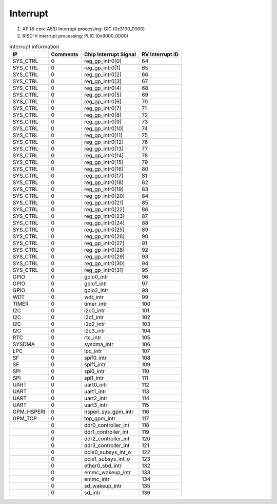 Interrupt
==========

1. AP (8-core A53) Interrupt processing: GIC (0x3100_0000)

2. RISC-V interrupt processing: PLIC (0x9000_0000)

.. table:: interrupt information

   +-----------+---------+----------------------+-----------------+
   | IP        | Comments| Chip Interrupt Signal| RV Interrupt ID |
   +===========+=========+======================+=================+
   | SYS_CTRL  | 0	 | reg_gp_intr0[0]      | 64              |
   +-----------+---------+----------------------+-----------------+
   | SYS_CTRL  | 0	 | reg_gp_intr0[1]      | 65              |
   +-----------+---------+----------------------+-----------------+
   | SYS_CTRL  | 0	 | reg_gp_intr0[2]      | 66              |
   +-----------+---------+----------------------+-----------------+
   | SYS_CTRL  | 0	 | reg_gp_intr0[3]	| 67              |
   +-----------+---------+----------------------+-----------------+
   | SYS_CTRL  | 0	 | reg_gp_intr0[4]	| 68              |
   +-----------+---------+----------------------+-----------------+
   | SYS_CTRL  | 0	 | reg_gp_intr0[5]	| 69              |
   +-----------+---------+----------------------+-----------------+
   | SYS_CTRL  | 0	 | reg_gp_intr0[6]	| 70              |
   +-----------+---------+----------------------+-----------------+
   | SYS_CTRL  | 0	 | reg_gp_intr0[7]	| 71              |
   +-----------+---------+----------------------+-----------------+
   | SYS_CTRL  | 0	 | reg_gp_intr0[8]	| 72              |
   +-----------+---------+----------------------+-----------------+
   | SYS_CTRL  | 0	 | reg_gp_intr0[9]	| 73              |
   +-----------+---------+----------------------+-----------------+        
   | SYS_CTRL  | 0	 | reg_gp_intr0[10]	| 74              |
   +-----------+---------+----------------------+-----------------+
   | SYS_CTRL  | 0	 | reg_gp_intr0[11]	| 75              |
   +-----------+---------+----------------------+-----------------+  
   | SYS_CTRL  | 0	 | reg_gp_intr0[12]	| 76              |
   +-----------+---------+----------------------+-----------------+ 
   | SYS_CTRL  | 0	 | reg_gp_intr0[13]	| 77              |
   +-----------+---------+----------------------+-----------------+
   | SYS_CTRL  | 0	 | reg_gp_intr0[14]	| 78              |
   +-----------+---------+----------------------+-----------------+
   | SYS_CTRL  | 0	 | reg_gp_intr0[15]	| 79              |
   +-----------+---------+----------------------+-----------------+  
   | SYS_CTRL  | 0	 | reg_gp_intr0[16]	| 80              |
   +-----------+---------+----------------------+-----------------+
   | SYS_CTRL  | 0	 | reg_gp_intr0[17]	| 81              |
   +-----------+---------+----------------------+-----------------+ 
   | SYS_CTRL  | 0	 | reg_gp_intr0[18]	| 82              |
   +-----------+---------+----------------------+-----------------+ 
   | SYS_CTRL  | 0	 | reg_gp_intr0[19]     | 83              |
   +-----------+---------+----------------------+-----------------+  
   | SYS_CTRL  | 0	 | reg_gp_intr0[20]	| 84              |
   +-----------+---------+----------------------+-----------------+  
   | SYS_CTRL  | 0	 | reg_gp_intr0[21]	| 85              |
   +-----------+---------+----------------------+-----------------+
   | SYS_CTRL  | 0	 | reg_gp_intr0[22]	| 86              |
   +-----------+---------+----------------------+-----------------+
   | SYS_CTRL  | 0	 | reg_gp_intr0[23]     | 87              |
   +-----------+---------+----------------------+-----------------+
   | SYS_CTRL  | 0	 | reg_gp_intr0[24]  	| 88              |
   +-----------+---------+----------------------+-----------------+
   | SYS_CTRL  | 0	 | reg_gp_intr0[25]	| 89              |
   +-----------+---------+----------------------+-----------------+
   | SYS_CTRL  | 0	 | reg_gp_intr0[26]	| 90              |
   +-----------+---------+----------------------+-----------------+
   | SYS_CTRL  | 0	 | reg_gp_intr0[27]	| 91              |
   +-----------+---------+----------------------+-----------------+ 
   | SYS_CTRL  | 0	 | reg_gp_intr0[28]	| 92              |
   +-----------+---------+----------------------+-----------------+
   | SYS_CTRL  | 0	 | reg_gp_intr0[29]	| 93              |  
   +-----------+---------+----------------------+-----------------+
   | SYS_CTRL  | 0	 | reg_gp_intr0[30]	| 94              |
   +-----------+---------+----------------------+-----------------+
   | SYS_CTRL  | 0	 | reg_gp_intr0[31]	| 95              |
   +-----------+---------+----------------------+-----------------+
   | GPIO      | 0	 | gpio0_intr	        | 96              |
   +-----------+---------+----------------------+-----------------+
   | GPIO      | 0	 | gpio1_intr	        | 97              |
   +-----------+---------+----------------------+-----------------+
   | GPIO      | 0	 | gpio2_intr	        | 98              |
   +-----------+---------+----------------------+-----------------+
   | WDT       | 0       | wdt_intr	        | 99              |
   +-----------+---------+----------------------+-----------------+
   | TIMER     | 0	 | timer_intr	        | 100             |
   +-----------+---------+----------------------+-----------------+
   | I2C       | 0	 | i2c0_intr	        | 101             |
   +-----------+---------+----------------------+-----------------+
   | I2C       | 0	 | i2c1_intr	        | 102             |
   +-----------+---------+----------------------+-----------------+
   | I2C       | 0	 | i2c2_intr	        | 103             |
   +-----------+---------+----------------------+-----------------+
   | I2C       | 0	 | i2c3_intr	        | 104             |
   +-----------+---------+----------------------+-----------------+
   | RTC       | 0	 | rtc_intr	        | 105             |
   +-----------+---------+----------------------+-----------------+
   | SYSDMA    | 0	 | sysdma_intr	        | 106             |
   +-----------+---------+----------------------+-----------------+
   | LPC       | 0	 | lpc_intr	        | 107             |
   +-----------+---------+----------------------+-----------------+
   | SF	       | 0	 | spif0_intr	        | 108             |
   +-----------+---------+----------------------+-----------------+
   | SF	       | 0	 | spif1_intr	        | 109             |
   +-----------+---------+----------------------+-----------------+
   | SPI       | 0 	 | spi0_intr	        | 110             |
   +-----------+---------+----------------------+-----------------+
   | SPI       | 0	 | spi1_intr	        | 111             |
   +-----------+---------+----------------------+-----------------+
   | UART      | 0	 | uart0_intr	        | 112             |
   +-----------+---------+----------------------+-----------------+
   | UART      | 0	 | uart1_intr	        | 113             |  
   +-----------+---------+----------------------+-----------------+
   | UART      | 0	 | uart2_intr	        | 114             |
   +-----------+---------+----------------------+-----------------+
   | UART      | 0       | uart3_intr	        | 115             |
   +-----------+---------+----------------------+-----------------+
   | GPM_HSPERI| 0	 | hsperi_sys_gpm_intr  | 116             |
   +-----------+---------+----------------------+-----------------+
   | GPM_TOP   | 0	 | top_gpm_intr	        | 117             |
   +-----------+---------+----------------------+-----------------+
   |	       | 0	 | ddr0_controller_int	| 118             |
   +-----------+---------+----------------------+-----------------+
   |           | 0	 | ddr1_controller_int	| 119             |
   +-----------+---------+----------------------+-----------------+
   |	       | 0	 | ddr2_controller_int	| 120             |
   +-----------+---------+----------------------+-----------------+
   |           | 0	 | ddr3_controller_int	| 121             |
   +-----------+---------+----------------------+-----------------+
   |           | 0	 | pcie0_subsys_int_o	| 122             |
   +-----------+---------+----------------------+-----------------+
   |           | 0	 | pcie1_subsys_int_o	| 123             |
   +-----------+---------+----------------------+-----------------+
   |           | 0	 | ether0_sbd_intr	| 132             |
   +-----------+---------+----------------------+-----------------+
   |           | 0	 | emmc_wakeup_intr     | 133             |
   +-----------+---------+----------------------+-----------------+
   |           | 0	 | emmc_intr	        | 134             |
   +-----------+---------+----------------------+-----------------+
   |           | 0	 | sd_wakeup_intr       | 135             |
   +-----------+---------+----------------------+-----------------+
   |           | 0	 | sd_intr	        | 136             |
   +-----------+---------+----------------------+-----------------+  
